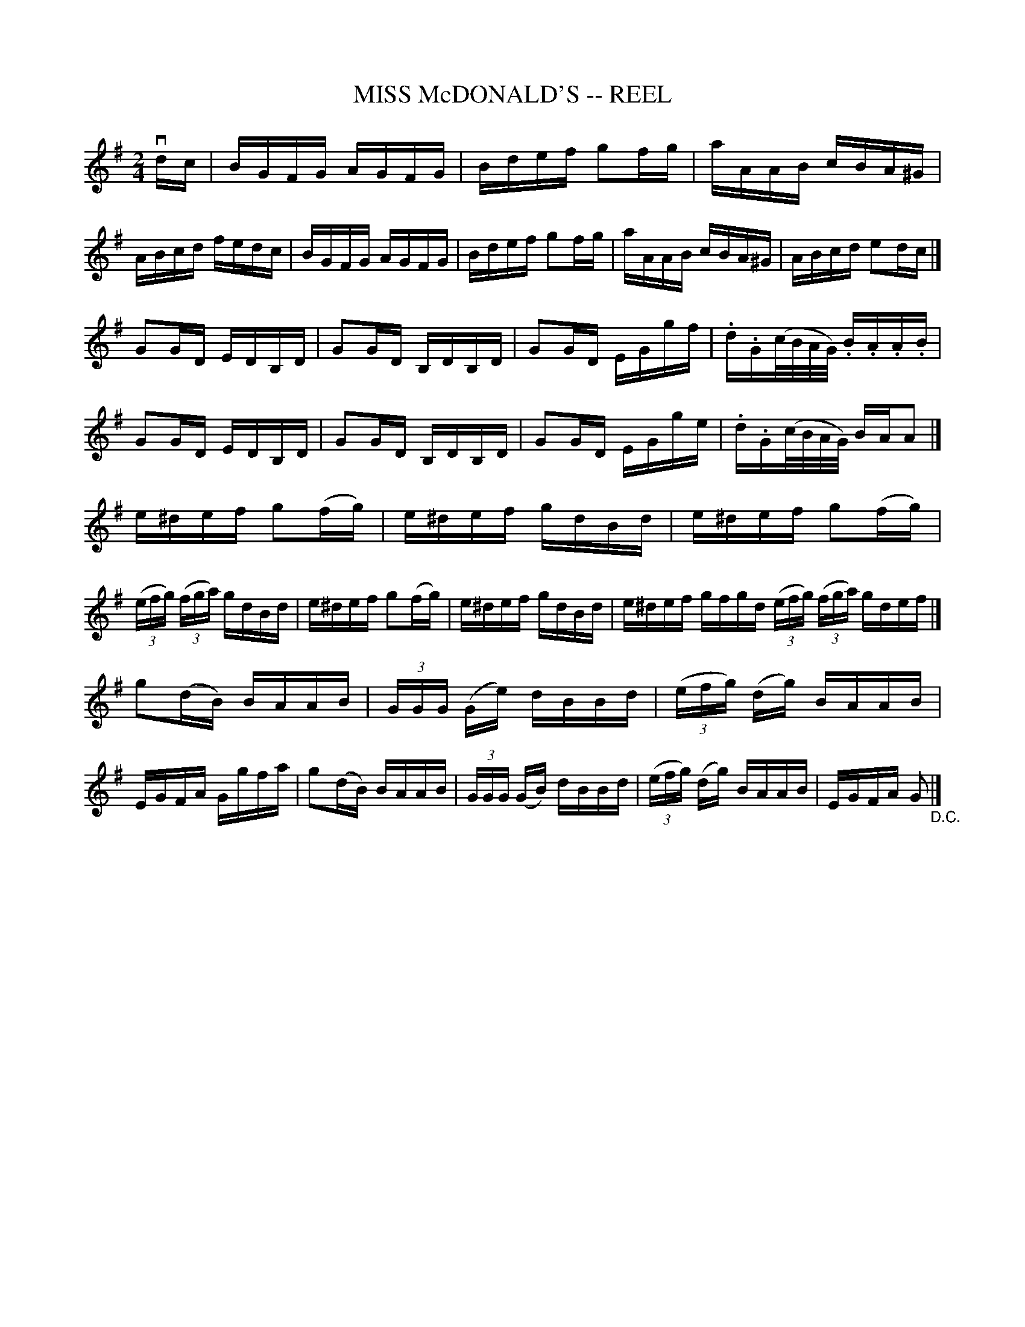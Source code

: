 X: 1
T: MISS McDONALD'S -- REEL
B: Ryan's Mammoth Collection of Fiddle Tunes
R: reel
M: 2/4
L: 1/16
Z: Contributed 20010522160327 by John Chambers jc:trillian.mit.edu
K: G
vdc \
| BGFG AGFG | Bdef g2fg | aAAB cBA^G | ABcd fedc \
| BGFG AGFG | Bdef g2fg | aAAB cBA^G | ABcd e2dc |]
  G2GD EDB,D | G2GD B,DB,D | G2GD EGgf | .d.G(c/B/A/G/) .B.A.A.B \
| G2GD EDB,D | G2GD B,DB,D | G2GD EGge | .d.G(c/B/A/G/) BAA2 |]
  e^def g2(fg) | e^def gdBd | e^def g2(fg) | ((3efg) ((3fga) gdBd \
| e^def g2(fg) | e^def gdBd | e^def gfgd ((3efg) ((3fga) gdef |]
  g2(dB) BAAB | (3GGG (Ge) dBBd | ((3efg) (dg) BAAB | EGFA Ggfa \
| g2(dB) BAAB | (3GGG (GB) dBBd | ((3efg) (dg) BAAB | EGFA G2 "_D.C."|]
